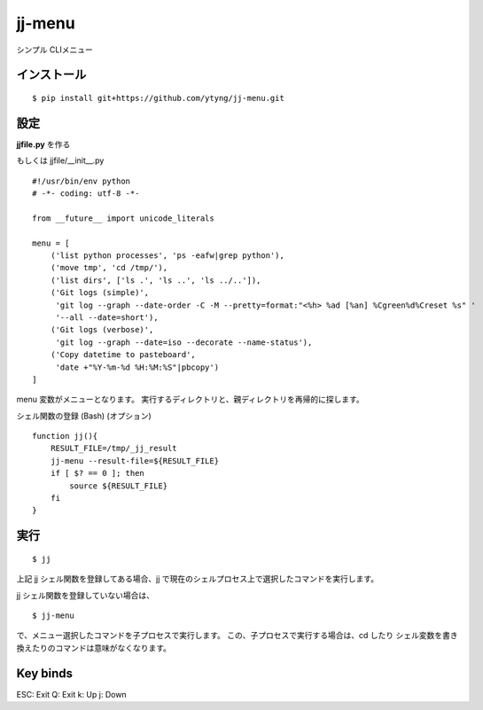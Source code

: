 ~~~~~~~
jj-menu
~~~~~~~

シンプル CLIメニュー

インストール
---------------------------------------
::

  $ pip install git+https://github.com/ytyng/jj-menu.git


設定
---------------------------------------

**jjfile.py** を作る

もしくは jjfile/__init__.py

::

    #!/usr/bin/env python
    # -*- coding: utf-8 -*-

    from __future__ import unicode_literals

    menu = [
        ('list python processes', 'ps -eafw|grep python'),
        ('move tmp', 'cd /tmp/'),
        ('list dirs', ['ls .', 'ls ..', 'ls ../..']),
        ('Git logs (simple)',
         'git log --graph --date-order -C -M --pretty=format:"<%h> %ad [%an] %Cgreen%d%Creset %s" '
         '--all --date=short'),
        ('Git logs (verbose)',
         'git log --graph --date=iso --decorate --name-status'),
        ('Copy datetime to pasteboard',
         'date +"%Y-%m-%d %H:%M:%S"|pbcopy')
    ]

menu 変数がメニューとなります。
実行するディレクトリと、親ディレクトリを再帰的に探します。


シェル関数の登録 (Bash) (オプション)

::

    function jj(){
        RESULT_FILE=/tmp/_jj_result
        jj-menu --result-file=${RESULT_FILE}
        if [ $? == 0 ]; then
            source ${RESULT_FILE}
        fi
    }


実行
---------------------------------------

::

  $ jj

上記 jj シェル関数を登録してある場合、jj で現在のシェルプロセス上で選択したコマンドを実行します。

jj シェル関数を登録していない場合は、

::

  $ jj-menu

で、メニュー選択したコマンドを子プロセスで実行します。
この、子プロセスで実行する場合は、cd したり シェル変数を書き換えたりのコマンドは意味がなくなります。


Key binds
---------

ESC: Exit
Q: Exit
k: Up
j: Down
